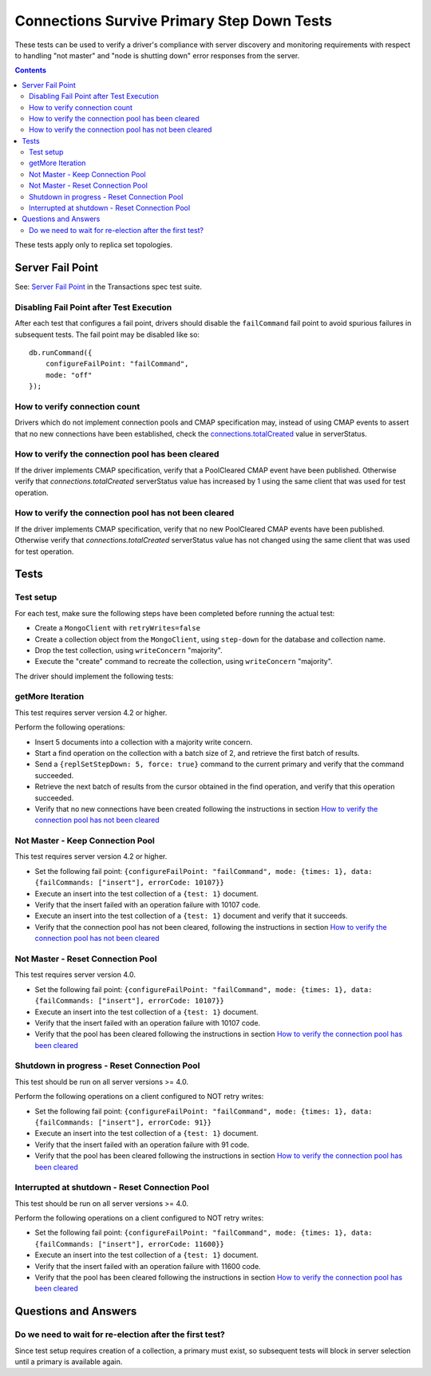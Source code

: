===========================================
Connections Survive Primary Step Down Tests
===========================================

These tests can be used to verify a driver's compliance with server discovery
and monitoring requirements with respect to handling "not master" and
"node is shutting down" error responses from the server.

.. contents::

These tests apply only to replica set topologies.

Server Fail Point
-----------------

See: `Server Fail Point`_ in the Transactions spec test suite.

.. _Server Fail Point: ../../transactions/tests#server-fail-point

Disabling Fail Point after Test Execution
`````````````````````````````````````````

After each test that configures a fail point, drivers should disable the
``failCommand`` fail point to avoid spurious failures in
subsequent tests. The fail point may be disabled like so::

    db.runCommand({
        configureFailPoint: "failCommand",
        mode: "off"
    });


How to verify connection count
``````````````````````````````

Drivers which do not implement connection pools and CMAP specification may,
instead of using CMAP events to assert that no new connections have been
established, check the `connections.totalCreated
<https://docs.mongodb.com/manual/reference/command/serverStatus/#serverstatus.connections.totalCreated>`_
value in serverStatus.


How to verify the connection pool has been cleared
``````````````````````````````````````````````````

If the driver implements CMAP specification, verify that a
PoolCleared CMAP event have been published. Otherwise verify that
`connections.totalCreated` serverStatus value has increased by 1 using the same client that was used for test operation.


How to verify the connection pool has not been cleared
``````````````````````````````````````````````````````

If the driver implements CMAP specification, verify that no new
PoolCleared CMAP events have been published. Otherwise verify that
`connections.totalCreated` serverStatus value has not changed using the same client that was used for test operation.



Tests
-----


Test setup
``````````

For each test, make sure the following steps have been completed before running the actual test:

- Create a ``MongoClient`` with ``retryWrites=false``
- Create a collection object from the ``MongoClient``, using ``step-down`` for the database and collection name.
- Drop the test collection, using ``writeConcern`` "majority".
- Execute the "create" command to recreate the collection, using ``writeConcern``
  "majority".

The driver should implement the following tests:

getMore Iteration
`````````````````

This test requires server version 4.2 or higher.

Perform the following operations:

- Insert 5 documents into a collection with a majority write concern.
- Start a find operation on the collection with a batch size of 2, and
  retrieve the first batch of results.
- Send a ``{replSetStepDown: 5, force: true}`` command to the current primary and verify that
  the command succeeded.
- Retrieve the next batch of results from the cursor obtained in the find
  operation, and verify that this operation succeeded.
- Verify that no new connections have been created following the instructions in section `How to verify the connection pool has not been cleared`_

Not Master - Keep Connection Pool
`````````````````````````````````

This test requires server version 4.2 or higher.

- Set the following fail point: ``{configureFailPoint: "failCommand", mode: {times: 1},
  data: {failCommands: ["insert"], errorCode: 10107}}``
- Execute an insert into the test collection of a ``{test: 1}``
  document.
- Verify that the insert failed with an operation failure with 10107 code.
- Execute an insert into the test collection of a ``{test: 1}``
  document and verify that it succeeds.
- Verify that the connection pool has not been cleared,
  following the instructions in section `How to verify the connection pool has not been cleared`_



Not Master - Reset Connection Pool
``````````````````````````````````

This test requires server version 4.0.


- Set the following fail point: ``{configureFailPoint: "failCommand", mode: {times: 1},
  data: {failCommands: ["insert"], errorCode: 10107}}``
- Execute an insert into the test collection of a ``{test: 1}``
  document.
- Verify that the insert failed with an operation failure with 10107 code.
- Verify that the pool has been cleared following the instructions in section `How to verify the connection pool has been cleared`_


Shutdown in progress - Reset Connection Pool
````````````````````````````````````````````

This test should be run on all server versions >= 4.0.

Perform the following operations on a client configured to NOT retry writes:

- Set the following fail point: ``{configureFailPoint: "failCommand", mode: {times: 1},
  data: {failCommands: ["insert"], errorCode: 91}}``
- Execute an insert into the test collection of a ``{test: 1}``
  document.
- Verify that the insert failed with an operation failure with 91 code.
- Verify that the pool has been cleared following the instructions in section `How to verify the connection pool has been cleared`_


Interrupted at shutdown - Reset Connection Pool
```````````````````````````````````````````````

This test should be run on all server versions >= 4.0.

Perform the following operations on a client configured to NOT retry writes:

- Set the following fail point: ``{configureFailPoint: "failCommand", mode: {times: 1},
  data: {failCommands: ["insert"], errorCode: 11600}}``
- Execute an insert into the test collection of a ``{test: 1}``
  document.
- Verify that the insert failed with an operation failure with 11600 code.
- Verify that the pool has been cleared following the instructions in section `How to verify the connection pool has been cleared`_



Questions and Answers
---------------------

Do we need to wait for re-election after the first test?
``````````````````````````````````````````````````````````

Since test setup requires creation of a collection, a primary must exist, so subsequent tests will block in server selection until a primary is available again.
